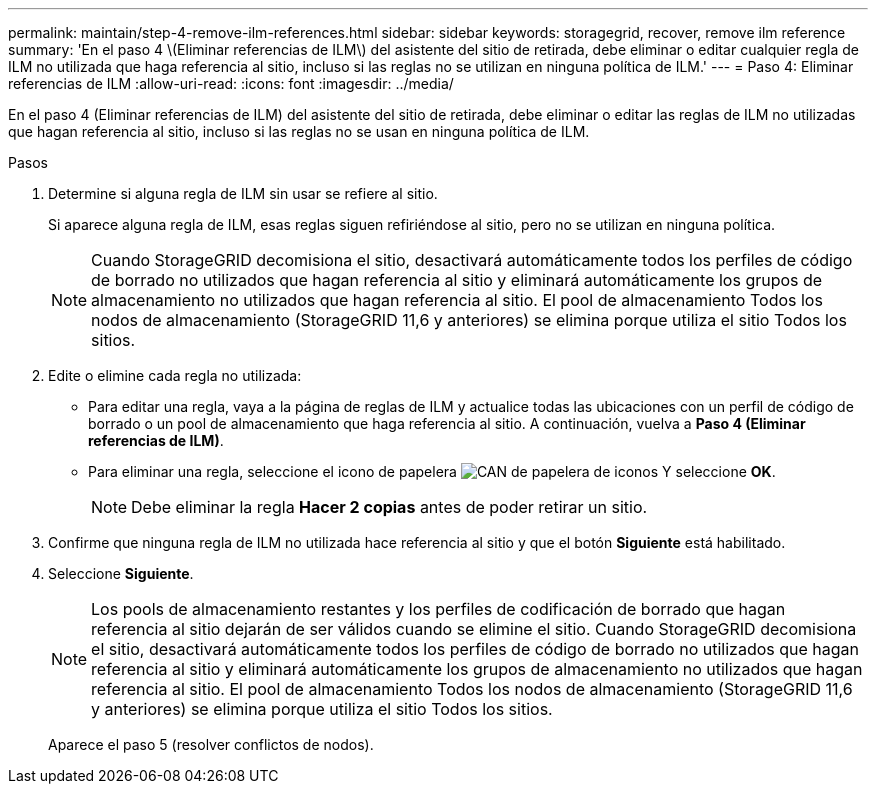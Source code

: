 ---
permalink: maintain/step-4-remove-ilm-references.html 
sidebar: sidebar 
keywords: storagegrid, recover, remove ilm reference 
summary: 'En el paso 4 \(Eliminar referencias de ILM\) del asistente del sitio de retirada, debe eliminar o editar cualquier regla de ILM no utilizada que haga referencia al sitio, incluso si las reglas no se utilizan en ninguna política de ILM.' 
---
= Paso 4: Eliminar referencias de ILM
:allow-uri-read: 
:icons: font
:imagesdir: ../media/


[role="lead"]
En el paso 4 (Eliminar referencias de ILM) del asistente del sitio de retirada, debe eliminar o editar las reglas de ILM no utilizadas que hagan referencia al sitio, incluso si las reglas no se usan en ninguna política de ILM.

.Pasos
. Determine si alguna regla de ILM sin usar se refiere al sitio.
+
Si aparece alguna regla de ILM, esas reglas siguen refiriéndose al sitio, pero no se utilizan en ninguna política.

+

NOTE: Cuando StorageGRID decomisiona el sitio, desactivará automáticamente todos los perfiles de código de borrado no utilizados que hagan referencia al sitio y eliminará automáticamente los grupos de almacenamiento no utilizados que hagan referencia al sitio. El pool de almacenamiento Todos los nodos de almacenamiento (StorageGRID 11,6 y anteriores) se elimina porque utiliza el sitio Todos los sitios.

. Edite o elimine cada regla no utilizada:
+
** Para editar una regla, vaya a la página de reglas de ILM y actualice todas las ubicaciones con un perfil de código de borrado o un pool de almacenamiento que haga referencia al sitio. A continuación, vuelva a *Paso 4 (Eliminar referencias de ILM)*.
** Para eliminar una regla, seleccione el icono de papelera image:../media/icon_trash_can.png["CAN de papelera de iconos"] Y seleccione *OK*.
+

NOTE: Debe eliminar la regla *Hacer 2 copias* antes de poder retirar un sitio.



. Confirme que ninguna regla de ILM no utilizada hace referencia al sitio y que el botón *Siguiente* está habilitado.
. Seleccione *Siguiente*.
+

NOTE: Los pools de almacenamiento restantes y los perfiles de codificación de borrado que hagan referencia al sitio dejarán de ser válidos cuando se elimine el sitio. Cuando StorageGRID decomisiona el sitio, desactivará automáticamente todos los perfiles de código de borrado no utilizados que hagan referencia al sitio y eliminará automáticamente los grupos de almacenamiento no utilizados que hagan referencia al sitio. El pool de almacenamiento Todos los nodos de almacenamiento (StorageGRID 11,6 y anteriores) se elimina porque utiliza el sitio Todos los sitios.

+
Aparece el paso 5 (resolver conflictos de nodos).


